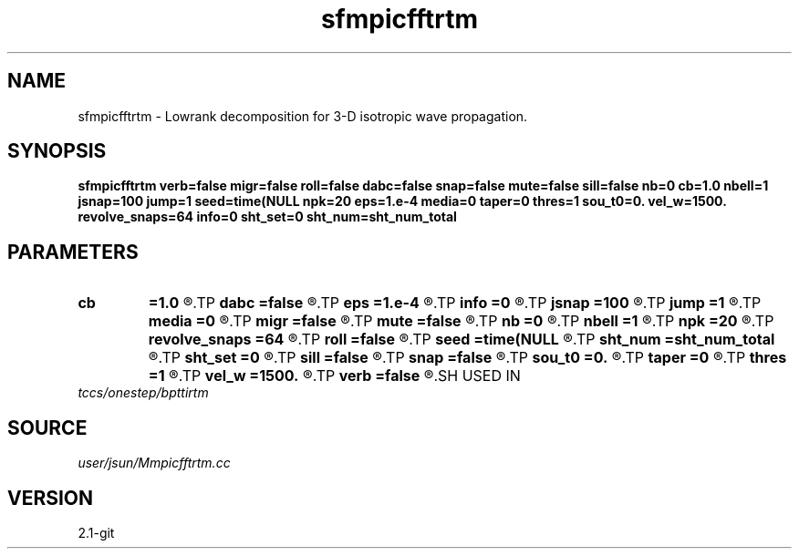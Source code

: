 .TH sfmpicfftrtm 1  "APRIL 2019" Madagascar "Madagascar Manuals"
.SH NAME
sfmpicfftrtm \- Lowrank decomposition for 3-D isotropic wave propagation. 
.SH SYNOPSIS
.B sfmpicfftrtm verb=false migr=false roll=false dabc=false snap=false mute=false sill=false nb=0 cb=1.0 nbell=1 jsnap=100 jump=1 seed=time(NULL npk=20 eps=1.e-4 media=0 taper=0 thres=1 sou_t0=0. vel_w=1500. revolve_snaps=64 info=0 sht_set=0 sht_num=sht_num_total
.SH PARAMETERS
.PD 0
.TP
.I        
.B cb
.B =1.0
.R  	abc strength
.TP
.I        
.B dabc
.B =false
.R  	absorbing boundary
.TP
.I        
.B eps
.B =1.e-4
.R  	tolerance/accuracy
.TP
.I        
.B info
.B =0
.R  	verbosity of output info about revolve
.TP
.I        
.B jsnap
.B =100
.R  	snapshot interval
.TP
.I        
.B jump
.B =1
.R  	subsampling rate for lowrank decomposition
.TP
.I        
.B media
.B =0
.R  	media: 0-> iso, 1-> tti
.TP
.I        
.B migr
.B =false
.R  	adjoint(migration) flag
.TP
.I        
.B mute
.B =false
.R  	mute first arrival (modeling or imaging)
.TP
.I        
.B nb
.B =0
.R  	abc width
.TP
.I        
.B nbell
.B =1
.R  	source position z
.TP
.I        
.B npk
.B =20
.R  	maximum rank
.TP
.I        
.B revolve_snaps
.B =64
.R  	maximum num of snapshots allowed to be saved
.TP
.I        
.B roll
.B =false
.R  	rolling v.s. fixed-spread acquisition geometry
.TP
.I        
.B seed
.B =time(NULL
.R  
.TP
.I        
.B sht_num
.B =sht_num_total
.R  	shot number to process
.TP
.I        
.B sht_set
.B =0
.R  	starting shot index
.TP
.I        
.B sill
.B =false
.R  	source illumination for rtm
.TP
.I        
.B snap
.B =false
.R  	output wavefield snapshots
.TP
.I        
.B sou_t0
.B =0.
.R  	source delay
.TP
.I        
.B taper
.B =0
.R  	tapering interval for tti
.TP
.I        
.B thres
.B =1
.R  	tapering threshold for tti
.TP
.I        
.B vel_w
.B =1500.
.R  	water velocity
.TP
.I        
.B verb
.B =false
.R  	verbosity
.SH USED IN
.TP
.I tccs/onestep/bpttirtm
.SH SOURCE
.I user/jsun/Mmpicfftrtm.cc
.SH VERSION
2.1-git
